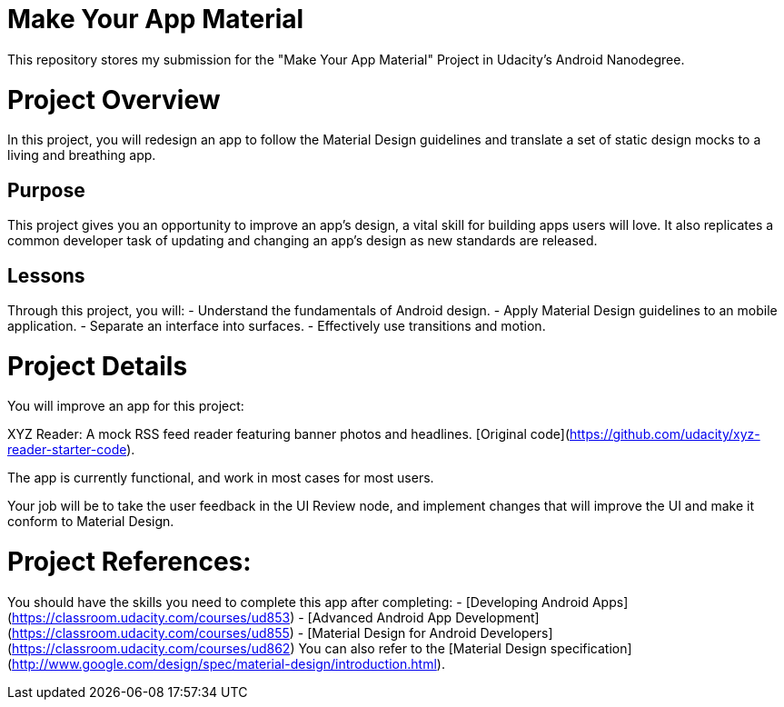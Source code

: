 = Make Your App Material

This repository stores my submission for the "Make Your App Material" Project in Udacity's Android Nanodegree.

# Project Overview
In this project, you will redesign an app to follow the Material Design guidelines and translate a set of static design mocks to a living and breathing app.

## Purpose
This project gives you an opportunity to improve an app’s design, a vital skill for building apps users will love. It also replicates a common developer task of updating and changing an app's design as new standards are released.

## Lessons
Through this project, you will:
- Understand the fundamentals of Android design.
- Apply Material Design guidelines to an mobile application.
- Separate an interface into surfaces.
- Effectively use transitions and motion.
  
# Project Details
You will improve an app for this project:

XYZ Reader: A mock RSS feed reader featuring banner photos and headlines. [Original code](https://github.com/udacity/xyz-reader-starter-code).

The app is currently functional, and work in most cases for most users.

Your job will be to take the user feedback in the UI Review node, and implement changes that will improve the UI and make it conform to Material Design.

# Project References:
You should have the skills you need to complete this app after completing:
- [Developing Android Apps](https://classroom.udacity.com/courses/ud853)
- [Advanced Android App Development](https://classroom.udacity.com/courses/ud855)
- [Material Design for Android Developers](https://classroom.udacity.com/courses/ud862)
You can also refer to the [Material Design specification](http://www.google.com/design/spec/material-design/introduction.html).
